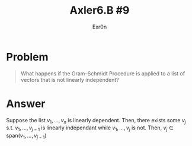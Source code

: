 #+TITLE: Axler6.B #9
#+AUTHOR: Exr0n
* Problem
#+begin_quote
What happens if the Gram–Schmidt Procedure is applied to a list of vectors that is not linearly independent?
#+end_quote
* Answer
  Suppose the list $v_1, \ldots, v_n$ is linearly dependent. Then, there exists some $v_j$ s.t. $v_1, \ldots, v_{j-1}$ is linearly independant while $v_1, \ldots, v_j$ is not. Then, $v_j \in \text{span}(v_1, \ldots, v_{j-1})$
